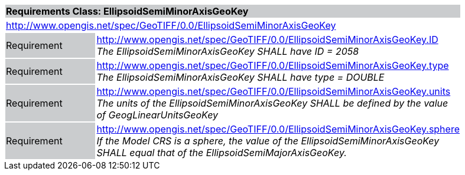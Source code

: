 [cols="1,4",width="90%"]
|===
2+|*Requirements Class: EllipsoidSemiMinorAxisGeoKey* {set:cellbgcolor:#CACCCE}
2+|http://www.opengis.net/spec/GeoTIFF/0.0/EllipsoidSemiMinorAxisGeoKey
{set:cellbgcolor:#FFFFFF}

|Requirement {set:cellbgcolor:#CACCCE}
|http://www.opengis.net/spec/GeoTIFF/0.0/EllipsoidSemiMinorAxisGeoKey.ID +
_The EllipsoidSemiMinorAxisGeoKey SHALL have ID = 2058_
{set:cellbgcolor:#FFFFFF}

|Requirement {set:cellbgcolor:#CACCCE}
|http://www.opengis.net/spec/GeoTIFF/0.0/EllipsoidSemiMinorAxisGeoKey.type +
_The EllipsoidSemiMinorAxisGeoKey SHALL have type = DOUBLE_
{set:cellbgcolor:#FFFFFF}

|Requirement {set:cellbgcolor:#CACCCE}
|http://www.opengis.net/spec/GeoTIFF/0.0/EllipsoidSemiMinorAxisGeoKey.units +
_The units of the EllipsoidSemiMinorAxisGeoKey SHALL be defined by the value of GeogLinearUnitsGeoKey_
{set:cellbgcolor:#FFFFFF}

|Requirement {set:cellbgcolor:#CACCCE}
|http://www.opengis.net/spec/GeoTIFF/0.0/EllipsoidSemiMinorAxisGeoKey.sphere +
_If the Model CRS is a sphere, the value of the EllipsoidSemiMinorAxisGeoKey SHALL equal that of the  EllipsoidSemiMajorAxisGeoKey._
{set:cellbgcolor:#FFFFFF}
|===
